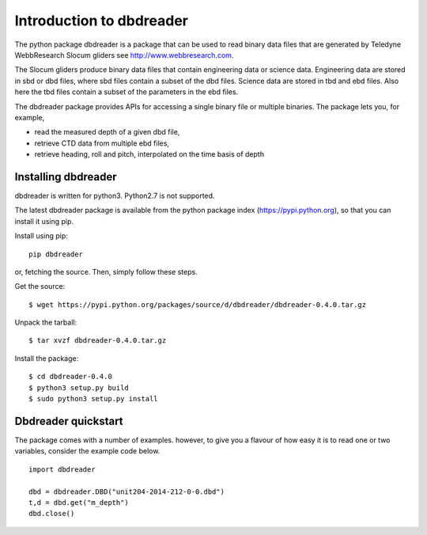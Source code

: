 
Introduction to dbdreader
*************************

The python package dbdreader is a package that can be used to read
binary data files that are generated by Teledyne WebbResearch Slocum
gliders see http://www.webbresearch.com.

The Slocum gliders produce binary data files that contain engineering
data or science data. Engineering data are stored in sbd or dbd files,
where sbd files contain a subset of the dbd files. Science data are
stored in tbd and ebd files. Also here the tbd files contain a subset
of the parameters in the ebd files.

The dbdreader package provides APIs for accessing a single binary file
or multiple binaries. The package lets you, for example,

- read the measured depth of a given dbd file, 
- retrieve CTD data from multiple ebd files, 
- retrieve heading, roll and pitch, interpolated on the time basis of
  depth



Installing dbdreader
====================

dbdreader is written for python3. Python2.7 is not supported.

The latest dbdreader package is available from the python package index
(https://pypi.python.org), so that you can install it using pip.

Install using pip::

  pip dbdreader

or, fetching the source. Then, simply follow these steps.


Get the source::

  $ wget https://pypi.python.org/packages/source/d/dbdreader/dbdreader-0.4.0.tar.gz

Unpack the tarball::

   $ tar xvzf dbdreader-0.4.0.tar.gz

Install the package::

  $ cd dbdreader-0.4.0
  $ python3 setup.py build
  $ sudo python3 setup.py install



Dbdreader quickstart
====================

The package comes with a number of examples. however, to give you a
flavour of how easy it is to read one or two variables, consider the
example code below.

::

   import dbdreader
   
   dbd = dbdreader.DBD("unit204-2014-212-0-0.dbd")
   t,d = dbd.get("m_depth")
   dbd.close()
